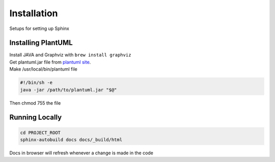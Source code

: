 ============
Installation
============

Setups for setting up Sphinx

-------------------
Installing PlantUML
-------------------

| Install JAVA and Graphviz with ``brew install graphviz``
| Get plantuml.jar file from `plantuml site`_.
| Make /usr/local/bin/plantuml file

.. code-block:: bash

   #!/bin/sh -e
   java -jar /path/to/plantuml.jar "$@"

| Then chmod 755 the file


---------------
Running Locally
---------------

.. code-block:: bash

   cd PROJECT_ROOT
   sphinx-autobuild docs docs/_build/html

Docs in browser will refresh whenever a change is made in the code

.. _plantuml site: http://sourceforge.net/projects/plantuml/files/plantuml.jar/download